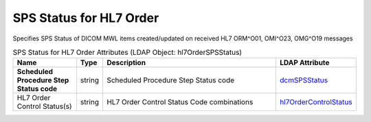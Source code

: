 SPS Status for HL7 Order
========================
Specifies SPS Status of DICOM MWL items created/updated on received HL7 ORM^O01, OMI^O23, OMG^O19 messages

.. tabularcolumns:: |p{4cm}|l|p{8cm}|l|
.. csv-table:: SPS Status for HL7 Order Attributes (LDAP Object: hl7OrderSPSStatus)
    :header: Name, Type, Description, LDAP Attribute
    :widths: 20, 7, 60, 13

    "**Scheduled Procedure Step Status code**",string,"Scheduled Procedure Step Status code","
    .. _dcmSPSStatus:

    dcmSPSStatus_"
    "HL7 Order Control Status(s)",string,"HL7 Order Control Status Code combinations","
    .. _hl7OrderControlStatus:

    hl7OrderControlStatus_"
